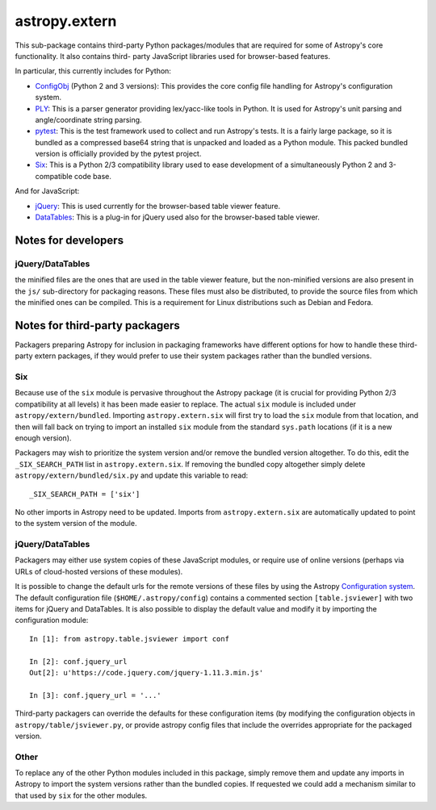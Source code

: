 astropy.extern
==============

This sub-package contains third-party Python packages/modules that are
required for some of Astropy's core functionality.  It also contains third-
party JavaScript libraries used for browser-based features.

In particular, this currently includes for Python:

- ConfigObj_ (Python 2 and 3 versions): This provides the core config file
  handling for Astropy's configuration system.

- PLY_: This is a parser generator providing lex/yacc-like tools in Python.
  It is used for Astropy's unit parsing and angle/coordinate string parsing.

- pytest_: This is the test framework used to collect and run Astropy's tests.
  It is a fairly large package, so it is bundled as a compressed base64 string
  that is unpacked and loaded as a Python module.  This packed bundled version
  is officially provided by the pytest project.

- Six_: This is a Python 2/3 compatibility library used to ease development
  of a simultaneously Python 2 and 3-compatible code base.

And for JavaScript:

- jQuery_: This is used currently for the browser-based table viewer feature.

- DataTables_: This is a plug-in for jQuery used also for the browser-based
  table viewer.

Notes for developers
--------------------


jQuery/DataTables
^^^^^^^^^^^^^^^^^
the minified files are the ones that are used in the table viewer feature, but
the non-minified versions are also present in the ``js/`` sub-directory for
packaging reasons. These files must also be distributed, to provide the source
files from which the minified ones can be compiled. This is a requirement for
Linux distributions such as Debian and Fedora.


Notes for third-party packagers
-------------------------------

Packagers preparing Astropy for inclusion in packaging frameworks have
different options for how to handle these third-party extern packages, if they
would prefer to use their system packages rather than the bundled versions.

Six
^^^

Because use of the ``six`` module is pervasive throughout the Astropy package
(it is crucial for providing Python 2/3 compatibility at all levels) it has
been made easier to replace.  The actual ``six`` module is included under
``astropy/extern/bundled``.  Importing ``astropy.extern.six`` will first try
to load the ``six`` module from that location, and then will fall back on
trying to import an installed ``six`` module from the standard ``sys.path``
locations (if it is a new enough version).

Packagers may wish to prioritize the system version and/or remove the bundled
version altogether.  To do this, edit the ``_SIX_SEARCH_PATH`` list in
``astropy.extern.six``.  If removing the bundled copy altogether simply delete
``astropy/extern/bundled/six.py`` and update this variable to read::

    _SIX_SEARCH_PATH = ['six']

No other imports in Astropy need to be updated.  Imports from
``astropy.extern.six`` are automatically updated to point to the system version
of the module.


jQuery/DataTables
^^^^^^^^^^^^^^^^^

Packagers may either use system copies of these JavaScript modules, or require
use of online versions (perhaps via URLs of cloud-hosted versions of these
modules).

It is possible to change the default urls for the remote versions of these
files by using the Astropy
`Configuration system <http://docs.astropy.org/en/stable/config/>`_. The default
configuration file (``$HOME/.astropy/config``) contains a commented section
``[table.jsviewer]`` with two items for jQuery and DataTables. It is also
possible to display the default value and modify it by importing the
configuration module::

    In [1]: from astropy.table.jsviewer import conf

    In [2]: conf.jquery_url
    Out[2]: u'https://code.jquery.com/jquery-1.11.3.min.js'

    In [3]: conf.jquery_url = '...'

Third-party packagers can override the defaults for these configuration items
(by modifying the configuration objects in ``astropy/table/jsviewer.py``, or
provide astropy config files that include the overrides appropriate for the
packaged version.


Other
^^^^^

To replace any of the other Python modules included in this package, simply
remove them and update any imports in Astropy to import the system versions
rather than the bundled copies.  If requested we could add a mechanism similar
to that used by ``six`` for the other modules.


.. _ConfigObj: https://github.com/DiffSK/configobj
.. _PLY: http://www.dabeaz.com/ply/
.. _pytest: http://pytest.org/latest/
.. _Six: http://pypi.python.org/pypi/six/
.. _jQuery: http://jquery.com/
.. _DataTables: http://www.datatables.net/
